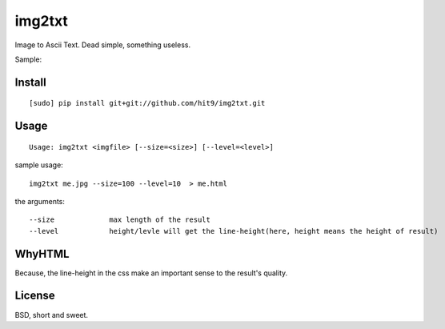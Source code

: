img2txt
=======

Image to Ascii Text. Dead simple, something useless.

Sample:

.. image:: https://github.com/hit9/img2txt/raw/master/sample/test.jpg

.. image:: https://github.com/hit9/img2txt/raw/master/sample/html.png

Install
-------

::

    [sudo] pip install git+git://github.com/hit9/img2txt.git

Usage
-----

::

    Usage: img2txt <imgfile> [--size=<size>] [--level=<level>]

sample usage::

    img2txt me.jpg --size=100 --level=10  > me.html

the arguments::

    --size             max length of the result
    --level            height/levle will get the line-height(here, height means the height of result)

WhyHTML
-------

Because, the line-height in the css make an important sense to the result's quality.

License
-------

BSD,  short and sweet.
